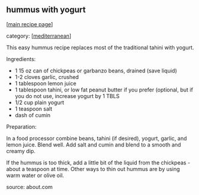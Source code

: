 #+pagetitle: hummus with yogurt

** hummus with yogurt

  [[[file:0-recipe-index.org][main recipe page]]]

category: [[[file:c-mediterranean.org][mediterranean]]]

 This easy hummus recipe replaces most of the traditional tahini with yogurt.

 Ingredients:

     * 1 15 oz can of chickpeas or garbanzo beans, drained (save liquid)
     * 1-2 cloves garlic, crushed
     * 1 tablespoon lemon juice
     * 1 tablespoon tahini, or low fat peanut butter if you prefer 
         (optional, but if you do not use, increase yogurt by 1 TBLS
     * 1/2 cup plain yogurt
     * 1 teaspoon salt 
     * dash of cumin


 Preparation:

 In a food processor combine beans, tahini (if desired), yogurt,
 garlic, and lemon juice. Blend well. Add salt and cumin and blend to a
 smooth and creamy dip.

 If the hummus is too thick, add a little bit of the liquid from the
 chickpeas - about a teaspoon at time. Other ways to thin out hummus are
 by using warm water or olive oil.

 source: about.com
